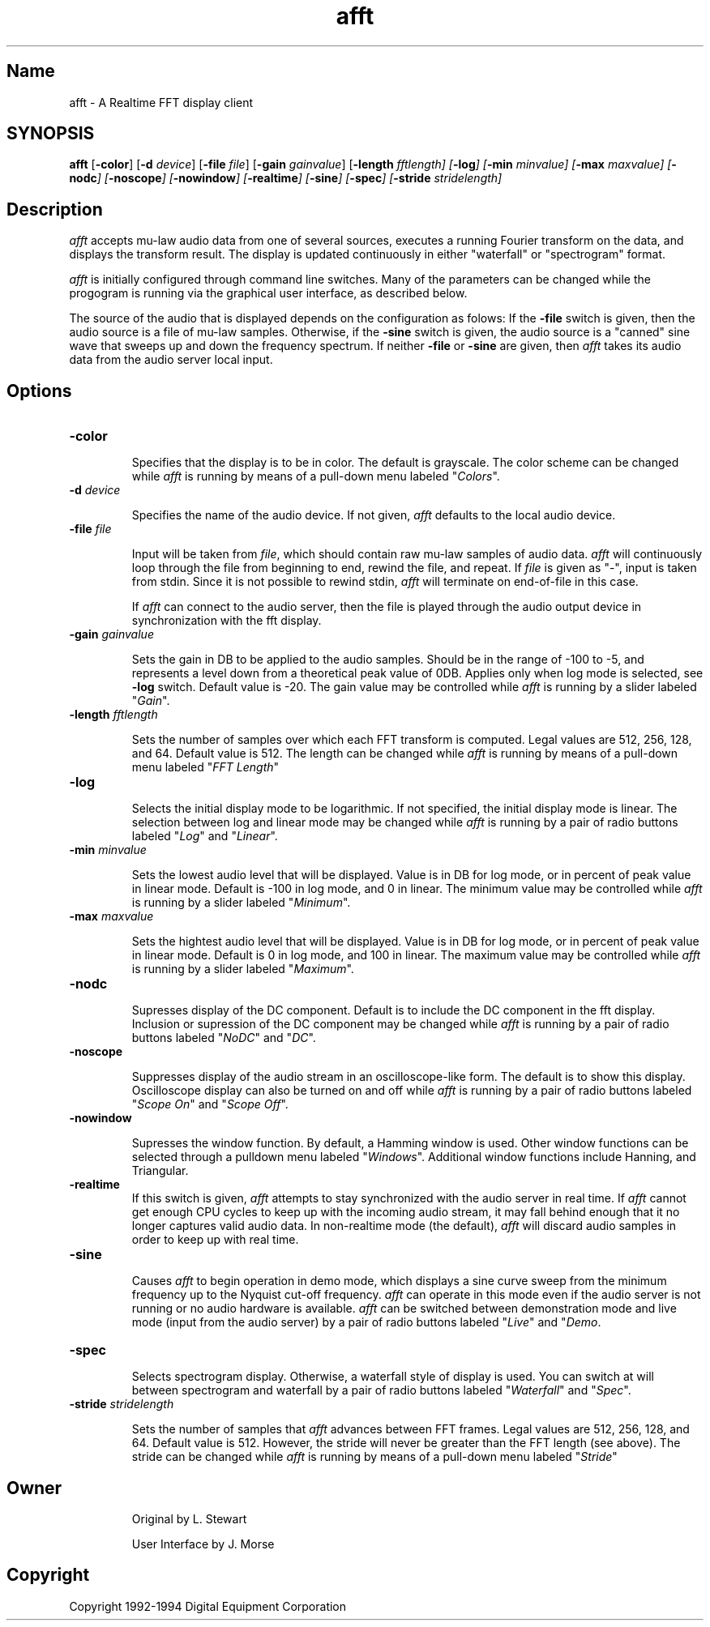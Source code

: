 .TH afft 1 "Jan. 22, 1993"  "afft Version 3.0"
.SH Name
afft - A Realtime FFT display client
.SH SYNOPSIS
.B
afft
[\fB\-color\fP]
[\fB\-d\fP \fIdevice\fP]
[\fB\-file\fP \fIfile\fP]
[\fB\-gain\fP \fIgainvalue\fP]
[\fB\-length\fB \fIfftlength]
[\fB\-log\fP]
[\fB\-min\fP \fIminvalue\fP]
[\fB\-max\fP \fImaxvalue\fP]
[\fB\-nodc\fP]
[\fB\-noscope\fP]
[\fB\-nowindow\fP]
[\fB\-realtime\fP]
[\fB\-sine\fP]
[\fB\-spec\fP]
[\fB\-stride\fP \fIstridelength\fP]

.SH Description
.PP
\fIafft\fP accepts mu-law audio data from one of several sources, executes
a running Fourier transform on the data, and displays the transform result.
The display is updated continuously in either "waterfall" or "spectrogram"
format.

\fIafft\fP is initially configured through command line switches.  Many of
the parameters can be changed while the progogram is running via the graphical
user interface, as described below.

The source of the audio that is displayed depends on the configuration as folows:
If the \fB\-file\fP switch is given, then the audio source is a file of mu-law
samples.  Otherwise, if the \fB\-sine\fP switch is given, the audio source
is a "canned" sine wave that sweeps up and down the frequency spectrum.  If
neither \fB\-file\fP or \fB\-sine\fP are given, then \fIafft\fP takes its
audio data from the audio server local input.
.SH Options
.TP
.B \-color
.IP
Specifies that the display is to be in color.  The default is grayscale.
The color scheme can be changed while \fIafft\fP is running by means
of a pull-down menu labeled "\fIColors\fP".
.TP
.B \-d \fIdevice\fP
.IP
Specifies the name of the audio device.  If not given, \fIafft\fP defaults
to the local audio device.
.TP
.B \-file \fIfile\fP
.IP
Input will be taken from \fIfile\fP, which should contain raw mu-law samples
of audio data.  \fIafft\fP will continuously loop through the file from
beginning to end, rewind the file, and repeat.  If \fIfile\fP is given as
"-", input is taken from stdin.  Since it is not possible to rewind stdin,
\fIafft\fP will terminate on end-of-file in this case.

If \fIafft\fP can connect to the audio server, then the file is played
through the audio output device in synchronization with the fft display.
.TP
.B \-gain \fIgainvalue\fP
.IP
Sets the gain in DB to be applied to the audio samples.  Should be in the
range of \-100 to \-5, and represents a level down from a theoretical peak
value of 0DB.  Applies only when log mode is selected, see \fB\-log\fP
switch.  Default value is \-20.  The gain value may be controlled while
\fIafft\fP is running by a slider labeled "\fIGain\fP".
.TP
.B \-length \fIfftlength\fP
.IP
Sets the number of samples over which each FFT transform is computed.
Legal values are 512, 256, 128, and 64.  Default value is 512.  The
length can be changed while \fIafft\fP is running by means of a pull-down
menu labeled "\fIFFT Length\fP"
.TP
.B \-log
.IP
Selects the initial display mode to be logarithmic.  If not specified,
the initial display mode is linear.  The selection between log and
linear mode may be changed while \fIafft\fP is running by a
pair of radio buttons labeled "\fILog\fP" and "\fILinear\fP".
.TP
.B \-min \fIminvalue\fP
.IP
Sets the lowest audio level that will be displayed.  Value is in DB for log
mode, or in percent of peak value in linear mode.  Default is \-100 in log
mode, and 0 in linear.  The minimum value may be controlled while
\fIafft\fP is running by a slider labeled "\fIMinimum\fP".
.TP
.B \-max \fImaxvalue\fP
.IP
Sets the hightest audio level that will be displayed.  Value is in DB
for log mode, or in percent of peak value in linear mode.  Default is 0
in log mode, and  100 in linear.  The maximum value may be controlled while
\fIafft\fP is running by a slider
labeled "\fIMaximum\fP".
.TP
.B \-nodc
.IP
Supresses display of the DC component.  Default is to include the DC
component in the fft display.  Inclusion or supression of the DC
component may be changed while \fIafft\fP is running by a
pair of radio buttons labeled "\fINoDC\fP" and "\fIDC\fP".
.TP
.B \-noscope
.IP
Suppresses display of the audio stream in an oscilloscope-like form.
The default is to show this display.  Oscilloscope display can also
be turned on and off while \fIafft\fP is running by a pair of
radio buttons labeled "\fIScope On\fP" and "\fIScope Off\fP".
.TP
.B \-nowindow
.IP
Supresses the window function.  By default, a Hamming window is used.
Other window functions can be selected through a
pulldown menu labeled "\fIWindows\fP".
Additional window functions include Hanning, and Triangular.
.TP
.B \-realtime
If this switch is given, \fIafft\fP attempts to stay synchronized
with the audio server in real time.  If \fIafft\fP cannot get enough
CPU cycles to keep up with the incoming audio stream, it may fall behind
enough that it no longer captures valid audio data.  In non-realtime mode
(the default), \fIafft\fP will discard audio samples in order to keep up
with real time.
.TP
.B \-sine
.IP
Causes \fIafft\fP to begin operation in demo mode, which displays a
sine curve sweep from the minimum frequency up to the Nyquist cut-off
frequency.  \fIafft\fP can operate in this mode even if the audio
server is not running or no audio hardware is available.  \fIafft\fP
can be switched between demonstration mode and live mode (input from
the audio server) by a pair of radio buttons
labeled "\fILive\fP" and "\fIDemo\fP.
.TP
.B \-spec
.IP
Selects spectrogram display.  Otherwise, a waterfall style of display
is used.  You can switch at will between spectrogram and waterfall by
a pair of radio buttons labeled "\fIWaterfall\fP" and "\fISpec\fP".
.TP
.B \-stride \fIstridelength\fP
.IP
Sets the number of samples that \fIafft\fP advances between FFT frames.
Legal values are 512, 256, 128, and 64.  Default value is 512.
However, the stride will never be greater than the FFT length
(see above).
The stride can be changed while \fIafft\fP is running by means of
a pull-down menu labeled "\fIStride\fP"
.SH Owner
.IP
Original by L. Stewart
.IP
User Interface by J. Morse
.SH Copyright
Copyright 1992-1994 Digital Equipment Corporation
